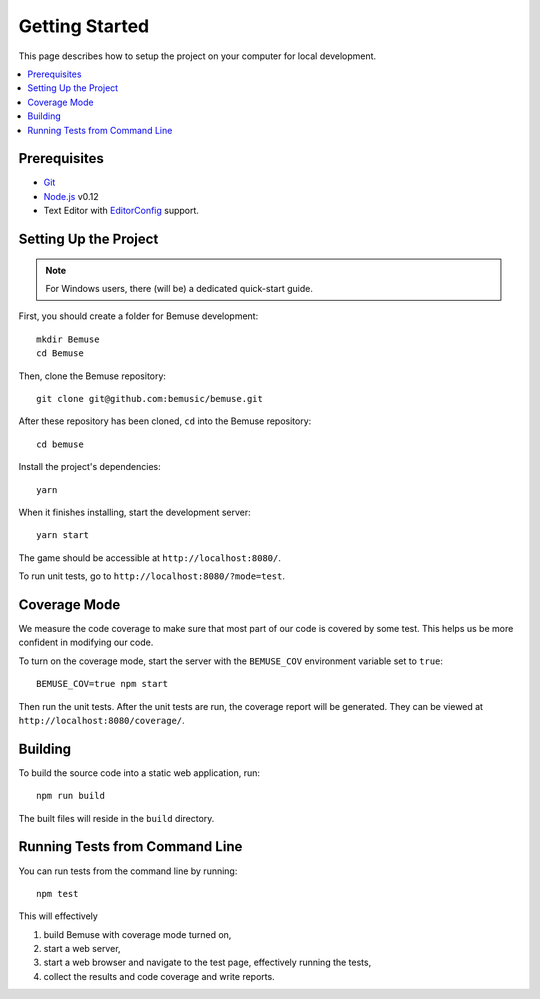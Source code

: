 
Getting Started
===============

This page describes how to setup the project on your computer
for local development.

.. contents::
   :local:


Prerequisites
-------------

- Git_
- Node.js_ v0.12
- Text Editor with EditorConfig_ support.

.. _Git: http://git-scm.com/
.. _Node.js: http://nodejs.org/
.. _EditorConfig: http://editorconfig.org/


Setting Up the Project
----------------------

.. note::
   
   For Windows users, there (will be) a dedicated quick-start guide.

First, you should create a folder for Bemuse development::

   mkdir Bemuse
   cd Bemuse

Then, clone the Bemuse repository::

   git clone git@github.com:bemusic/bemuse.git

After these repository has been cloned, ``cd`` into the Bemuse repository::

   cd bemuse

Install the project's dependencies::

   yarn

When it finishes installing, start the development server::

   yarn start

The game should be accessible at ``http://localhost:8080/``.

To run unit tests, go to ``http://localhost:8080/?mode=test``.




Coverage Mode
-------------

We measure the code coverage to make sure that most part of our code
is covered by some test.
This helps us be more confident in modifying our code.

To turn on the coverage mode, start the server with the ``BEMUSE_COV`` environment variable set to ``true``::

  BEMUSE_COV=true npm start

Then run the unit tests.
After the unit tests are run, the coverage report will be generated.
They can be viewed at ``http://localhost:8080/coverage/``.



Building
--------

To build the source code into a static web application, run::

  npm run build

The built files will reside in the ``build`` directory.


Running Tests from Command Line
-------------------------------

You can run tests from the command line by running::

  npm test

This will effectively

1. build Bemuse with coverage mode turned on,
2. start a web server,
3. start a web browser and navigate to the test page, effectively running the tests,
4. collect the results and code coverage and write reports.



